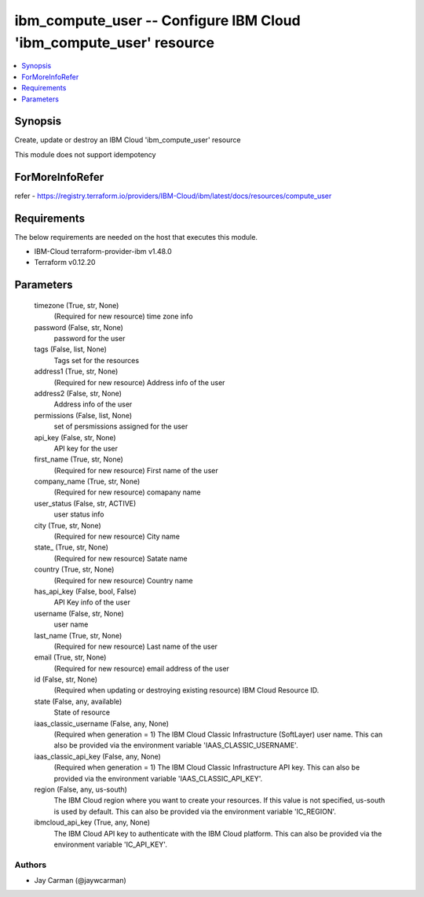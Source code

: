 
ibm_compute_user -- Configure IBM Cloud 'ibm_compute_user' resource
===================================================================

.. contents::
   :local:
   :depth: 1


Synopsis
--------

Create, update or destroy an IBM Cloud 'ibm_compute_user' resource

This module does not support idempotency


ForMoreInfoRefer
----------------
refer - https://registry.terraform.io/providers/IBM-Cloud/ibm/latest/docs/resources/compute_user

Requirements
------------
The below requirements are needed on the host that executes this module.

- IBM-Cloud terraform-provider-ibm v1.48.0
- Terraform v0.12.20



Parameters
----------

  timezone (True, str, None)
    (Required for new resource) time zone info


  password (False, str, None)
    password for the user


  tags (False, list, None)
    Tags set for the resources


  address1 (True, str, None)
    (Required for new resource) Address info of the user


  address2 (False, str, None)
    Address info of the user


  permissions (False, list, None)
    set of persmissions assigned for the user


  api_key (False, str, None)
    API key for the user


  first_name (True, str, None)
    (Required for new resource) First name of the user


  company_name (True, str, None)
    (Required for new resource) comapany name


  user_status (False, str, ACTIVE)
    user status info


  city (True, str, None)
    (Required for new resource) City name


  state_ (True, str, None)
    (Required for new resource) Satate name


  country (True, str, None)
    (Required for new resource) Country name


  has_api_key (False, bool, False)
    API Key info of the user


  username (False, str, None)
    user name


  last_name (True, str, None)
    (Required for new resource) Last name of the user


  email (True, str, None)
    (Required for new resource) email address of the user


  id (False, str, None)
    (Required when updating or destroying existing resource) IBM Cloud Resource ID.


  state (False, any, available)
    State of resource


  iaas_classic_username (False, any, None)
    (Required when generation = 1) The IBM Cloud Classic Infrastructure (SoftLayer) user name. This can also be provided via the environment variable 'IAAS_CLASSIC_USERNAME'.


  iaas_classic_api_key (False, any, None)
    (Required when generation = 1) The IBM Cloud Classic Infrastructure API key. This can also be provided via the environment variable 'IAAS_CLASSIC_API_KEY'.


  region (False, any, us-south)
    The IBM Cloud region where you want to create your resources. If this value is not specified, us-south is used by default. This can also be provided via the environment variable 'IC_REGION'.


  ibmcloud_api_key (True, any, None)
    The IBM Cloud API key to authenticate with the IBM Cloud platform. This can also be provided via the environment variable 'IC_API_KEY'.













Authors
~~~~~~~

- Jay Carman (@jaywcarman)

